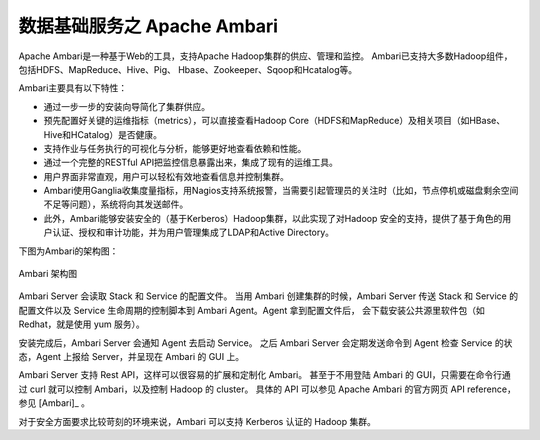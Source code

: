 数据基础服务之 **Apache Ambari** 
==============

Apache Ambari是一种基于Web的工具，支持Apache Hadoop集群的供应、管理和监控。
Ambari已支持大多数Hadoop组件，包括HDFS、MapReduce、Hive、Pig、 Hbase、Zookeeper、Sqoop和Hcatalog等。

Ambari主要具有以下特性：

- 通过一步一步的安装向导简化了集群供应。

- 预先配置好关键的运维指标（metrics），可以直接查看Hadoop Core（HDFS和MapReduce）及相关项目（如HBase、Hive和HCatalog）是否健康。

- 支持作业与任务执行的可视化与分析，能够更好地查看依赖和性能。

- 通过一个完整的RESTful API把监控信息暴露出来，集成了现有的运维工具。

- 用户界面非常直观，用户可以轻松有效地查看信息并控制集群。

- Ambari使用Ganglia收集度量指标，用Nagios支持系统报警，当需要引起管理员的关注时（比如，节点停机或磁盘剩余空间不足等问题），系统将向其发送邮件。

- 此外，Ambari能够安装安全的（基于Kerberos）Hadoop集群，以此实现了对Hadoop 安全的支持，提供了基于角色的用户认证、授权和审计功能，并为用户管理集成了LDAP和Active Directory。


下图为Ambari的架构图：

.. figure:: ./images/ambari/ambari-architecture.png
    :width: 550px
    :align: center
    :alt: alternate text
    :figclass: align-center

    Ambari 架构图

Ambari Server 会读取 Stack 和 Service 的配置文件。
当用 Ambari 创建集群的时候，Ambari Server 传送 Stack 和 Service 的配置文件以及 Service 生命周期的控制脚本到 Ambari Agent。Agent 拿到配置文件后，
会下载安装公共源里软件包（如 Redhat，就是使用 yum 服务）。

安装完成后，Ambari Server 会通知 Agent 去启动 Service。
之后 Ambari Server 会定期发送命令到 Agent 检查 Service 的状态，Agent 上报给 Server，并呈现在 Ambari 的 GUI 上。

Ambari Server 支持 Rest API，这样可以很容易的扩展和定制化 Ambari。
甚至于不用登陆 Ambari 的 GUI，只需要在命令行通过 curl 就可以控制 Ambari，以及控制 Hadoop 的 cluster。
具体的 API 可以参见 Apache Ambari 的官方网页 API reference，参见 [Ambari]_ 。

对于安全方面要求比较苛刻的环境来说，Ambari 可以支持 Kerberos 认证的 Hadoop 集群。